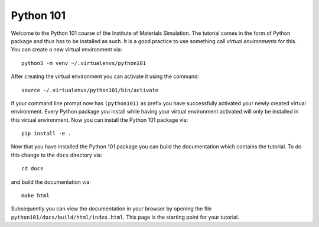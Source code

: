 ==========
Python 101
==========

Welcome to the Python 101 course of the Institute of Materials Simulation.
The tutorial comes in the form of Python package and thus has to be installed
as such. It is a good practice to use something call *virtual environments* for
this. You can create a new virtual environment via::

    python3 -m venv ~/.virtualenvs/python101

After creating the virtual environment you can activate it using the command::

    source ~/.virtualenvs/python101/bin/activate

If your command line prompt now has ``(python101)`` as prefix you have
successfully activated your newly created virtual environment. Every Python
package you install while having your virtual environment activated will only
be installed in this virtual environment. Now you can install the Python 101
package via::

    pip install -e .

Now that you have installed the Python 101 package you can build the
documentation which contains the tutorial. To do this change to the ``docs``
directory via::

    cd docs

and build the documentation via::

    make html

Subsequently you can view the documentation in your browser by opening the file
``python101/docs/build/html/index.html``. This page is the starting point for
your tutorial.
